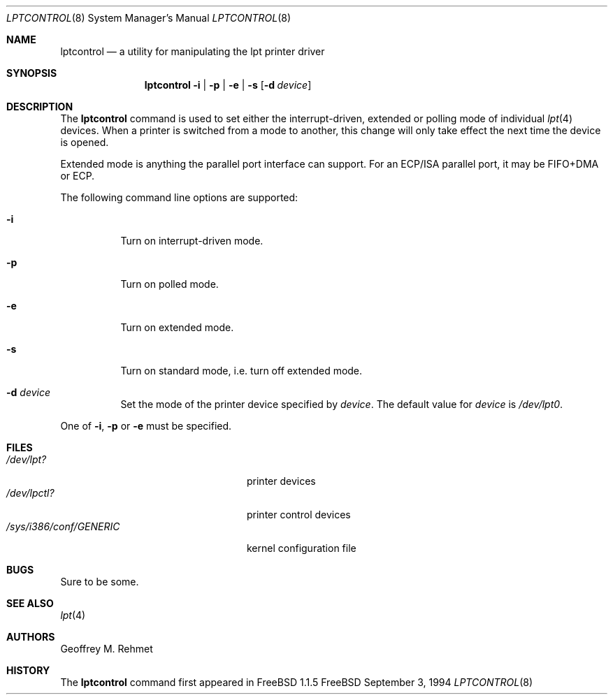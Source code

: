 .\"
.\" lptcontrol - a utility for manipulating the lpt driver
.\"
.\" Redistribution and use in source and binary forms, with or without
.\" modification, are permitted provided that the following conditions
.\" are met:
.\" 1. Redistributions of source code must retain the above copyright
.\"    notice, this list of conditions and the following disclaimer.
.\" 2. Redistributions in binary form must reproduce the above copyright
.\"    notice, this list of conditions and the following disclaimer in the
.\"    documentation and/or other materials provided with the distribution.
.\"
.\" $FreeBSD: src/usr.sbin/lptcontrol/lptcontrol.8,v 1.12.2.3 2001/03/06 14:21:17 ru Exp $
.Dd September 3, 1994
.Dt LPTCONTROL 8
.Os FreeBSD
.Sh NAME
.Nm lptcontrol
.Nd a utility for manipulating the lpt printer driver
.Sh SYNOPSIS
.Nm
.Fl i | p | e | s
.Op Fl d Ar device
.Sh DESCRIPTION
The
.Nm
command is used to set either the interrupt-driven, extended or polling mode
of individual 
.Xr lpt 4
devices.
When a printer is switched from
a mode to another, this change will only take effect
the next time the device is opened.
.Pp
Extended mode is anything the parallel port interface can support.
For an
ECP/ISA parallel port, it may be FIFO+DMA or ECP.
.Pp
The following command line options are supported:
.Bl -tag -width indent 
.It Fl i
Turn on interrupt-driven mode.
.It Fl p
Turn on polled mode.
.It Fl e
Turn on extended mode.
.It Fl s
Turn on standard mode, i.e. turn off extended mode.
.It Fl d Ar device
Set the mode of the printer device specified by
.Ar device .
The default value for 
.Ar device
is
.Pa /dev/lpt0 .
.El
.Pp
One of 
.Fl i , p
or
.Fl e
must be specified.
.Sh FILES
.Bl -tag -width /sys/i386/conf/GENERIC -compact
.It Pa /dev/lpt?
printer devices
.It Pa /dev/lpctl?
printer control devices
.It Pa /sys/i386/conf/GENERIC
kernel configuration file
.El
.Sh BUGS
Sure to be some.
.Sh SEE ALSO
.Xr lpt 4 
.Sh AUTHORS
.An Geoffrey M. Rehmet
.Sh HISTORY
The
.Nm
command
first appeared in
.Fx 1.1.5
